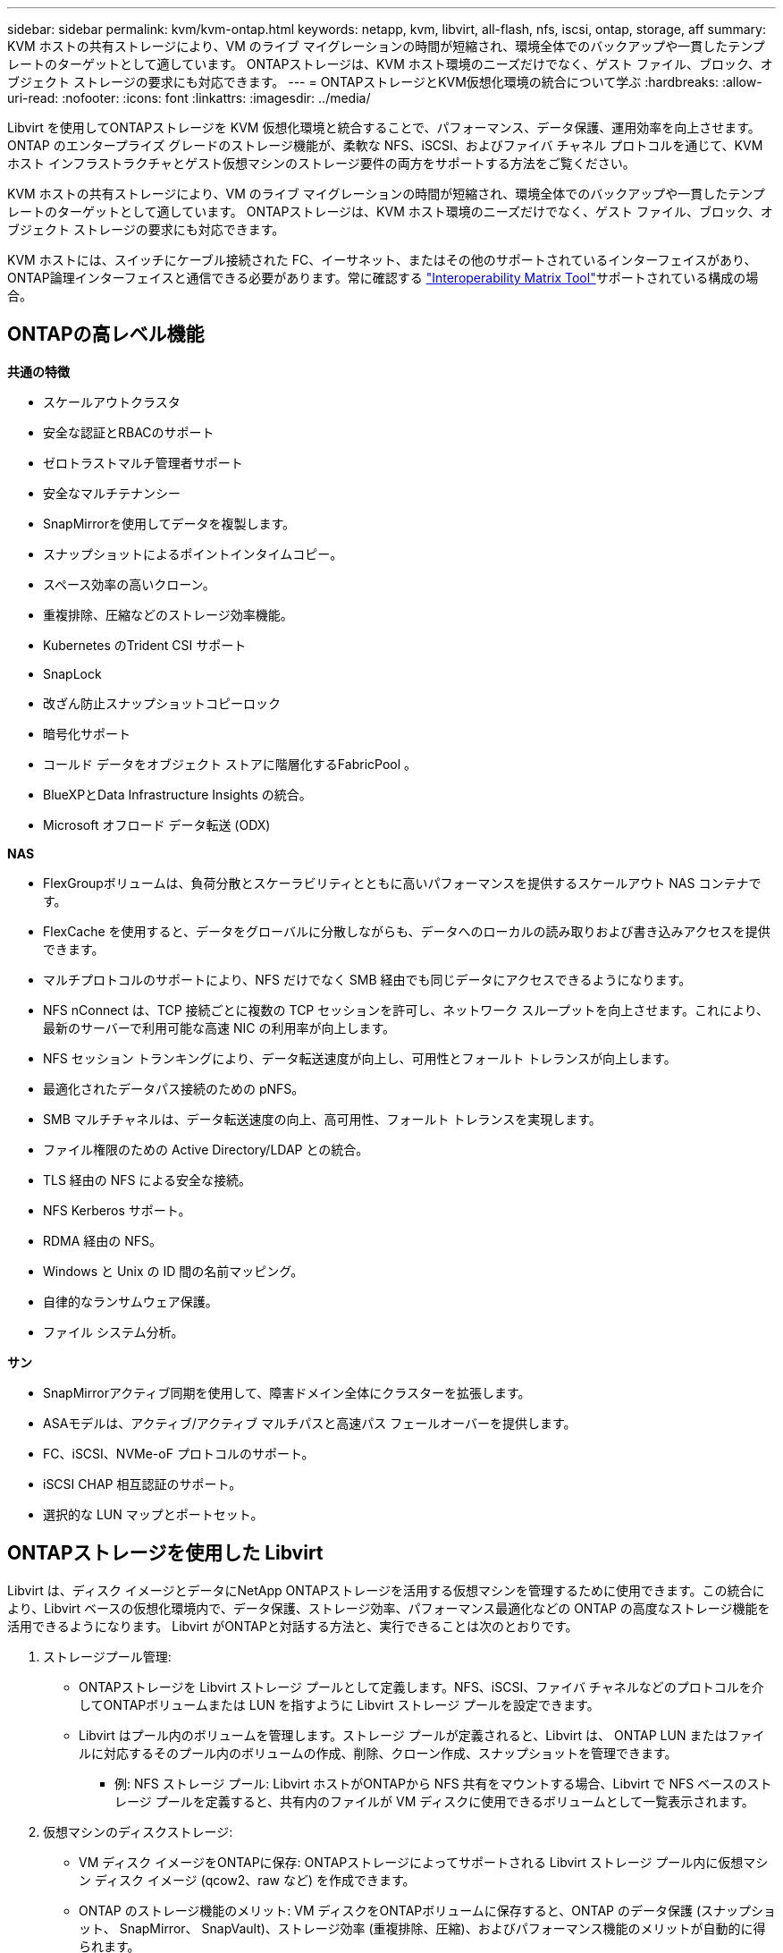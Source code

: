 ---
sidebar: sidebar 
permalink: kvm/kvm-ontap.html 
keywords: netapp, kvm, libvirt, all-flash, nfs, iscsi, ontap, storage, aff 
summary: KVM ホストの共有ストレージにより、VM のライブ マイグレーションの時間が短縮され、環境全体でのバックアップや一貫したテンプレートのターゲットとして適しています。  ONTAPストレージは、KVM ホスト環境のニーズだけでなく、ゲスト ファイル、ブロック、オブジェクト ストレージの要求にも対応できます。 
---
= ONTAPストレージとKVM仮想化環境の統合について学ぶ
:hardbreaks:
:allow-uri-read: 
:nofooter: 
:icons: font
:linkattrs: 
:imagesdir: ../media/


[role="lead"]
Libvirt を使用してONTAPストレージを KVM 仮想化環境と統合することで、パフォーマンス、データ保護、運用効率を向上させます。  ONTAP のエンタープライズ グレードのストレージ機能が、柔軟な NFS、iSCSI、およびファイバ チャネル プロトコルを通じて、KVM ホスト インフラストラクチャとゲスト仮想マシンのストレージ要件の両方をサポートする方法をご覧ください。

KVM ホストの共有ストレージにより、VM のライブ マイグレーションの時間が短縮され、環境全体でのバックアップや一貫したテンプレートのターゲットとして適しています。  ONTAPストレージは、KVM ホスト環境のニーズだけでなく、ゲスト ファイル、ブロック、オブジェクト ストレージの要求にも対応できます。

KVM ホストには、スイッチにケーブル接続された FC、イーサネット、またはその他のサポートされているインターフェイスがあり、 ONTAP論理インターフェイスと通信できる必要があります。常に確認する https://mysupport.netapp.com/matrix/#welcome["Interoperability Matrix Tool"]サポートされている構成の場合。



== ONTAPの高レベル機能

*共通の特徴*

* スケールアウトクラスタ
* 安全な認証とRBACのサポート
* ゼロトラストマルチ管理者サポート
* 安全なマルチテナンシー
* SnapMirrorを使用してデータを複製します。
* スナップショットによるポイントインタイムコピー。
* スペース効率の高いクローン。
* 重複排除、圧縮などのストレージ効率機能。
* Kubernetes のTrident CSI サポート
* SnapLock
* 改ざん防止スナップショットコピーロック
* 暗号化サポート
* コールド データをオブジェクト ストアに階層化するFabricPool 。
* BlueXPとData Infrastructure Insights の統合。
* Microsoft オフロード データ転送 (ODX)


*NAS*

* FlexGroupボリュームは、負荷分散とスケーラビリティとともに高いパフォーマンスを提供するスケールアウト NAS コンテナです。
* FlexCache を使用すると、データをグローバルに分散しながらも、データへのローカルの読み取りおよび書き込みアクセスを提供できます。
* マルチプロトコルのサポートにより、NFS だけでなく SMB 経由でも同じデータにアクセスできるようになります。
* NFS nConnect は、TCP 接続ごとに複数の TCP セッションを許可し、ネットワーク スループットを向上させます。これにより、最新のサーバーで利用可能な高速 NIC の利用率が向上します。
* NFS セッション トランキングにより、データ転送速度が向上し、可用性とフォールト トレランスが向上します。
* 最適化されたデータパス接続のための pNFS。
* SMB マルチチャネルは、データ転送速度の向上、高可用性、フォールト トレランスを実現します。
* ファイル権限のための Active Directory/LDAP との統合。
* TLS 経由の NFS による安全な接続。
* NFS Kerberos サポート。
* RDMA 経由の NFS。
* Windows と Unix の ID 間の名前マッピング。
* 自律的なランサムウェア保護。
* ファイル システム分析。


*サン*

* SnapMirrorアクティブ同期を使用して、障害ドメイン全体にクラスターを拡張します。
* ASAモデルは、アクティブ/アクティブ マルチパスと高速パス フェールオーバーを提供します。
* FC、iSCSI、NVMe-oF プロトコルのサポート。
* iSCSI CHAP 相互認証のサポート。
* 選択的な LUN マップとポートセット。




== ONTAPストレージを使用した Libvirt

Libvirt は、ディスク イメージとデータにNetApp ONTAPストレージを活用する仮想マシンを管理するために使用できます。この統合により、Libvirt ベースの仮想化環境内で、データ保護、ストレージ効率、パフォーマンス最適化などの ONTAP の高度なストレージ機能を活用できるようになります。  Libvirt がONTAPと対話する方法と、実行できることは次のとおりです。

. ストレージプール管理:
+
** ONTAPストレージを Libvirt ストレージ プールとして定義します。NFS、iSCSI、ファイバ チャネルなどのプロトコルを介してONTAPボリュームまたは LUN を指すように Libvirt ストレージ プールを設定できます。
** Libvirt はプール内のボリュームを管理します。ストレージ プールが定義されると、Libvirt は、 ONTAP LUN またはファイルに対応するそのプール内のボリュームの作成、削除、クローン作成、スナップショットを管理できます。
+
*** 例: NFS ストレージ プール: Libvirt ホストがONTAPから NFS 共有をマウントする場合、Libvirt で NFS ベースのストレージ プールを定義すると、共有内のファイルが VM ディスクに使用できるボリュームとして一覧表示されます。




. 仮想マシンのディスクストレージ:
+
** VM ディスク イメージをONTAPに保存: ONTAPストレージによってサポートされる Libvirt ストレージ プール内に仮想マシン ディスク イメージ (qcow2、raw など) を作成できます。
** ONTAP のストレージ機能のメリット: VM ディスクをONTAPボリュームに保存すると、ONTAP のデータ保護 (スナップショット、 SnapMirror、 SnapVault)、ストレージ効率 (重複排除、圧縮)、およびパフォーマンス機能のメリットが自動的に得られます。


. データ保護:
+
** 自動データ保護: ONTAP は、スナップショットやSnapMirrorなどの機能を備えた自動データ保護を提供します。これにより、オンプレミス、リモート サイト、クラウドなど、他のONTAPストレージにデータを複製して貴重なデータを保護できます。
** RPO と RTO: ONTAP のデータ保護機能を使用すると、低いリカバリポイント目標 (RPO) と高速なリカバリ時間目標 (RTO) を達成できます。
** MetroCluster/ SnapMirrorアクティブ同期: 自動化されたゼロ RPO (リカバリポイント目標) とサイト間の可用性を実現するには、サイト間でストレッチ クラスターを作成できるONTAP MetroClusterまたは SMas を使用できます。


. パフォーマンスと効率:
+
** Virtio ドライバー: ゲスト VM で Virtio ネットワークおよびディスク デバイス ドライバーを使用すると、パフォーマンスが向上します。これらのドライバーはハイパーバイザーと連携し、準仮想化の利点を提供するように設計されています。
** Virtio-SCSI: スケーラビリティと高度なストレージ機能を実現するには、SCSI LUN に直接接続し、多数のデバイスを処理する機能を提供する Virtio-SCSI を使用します。
** ストレージ効率: 重複排除、圧縮、コンパクト化などの ONTAP のストレージ効率機能は、VM ディスクのストレージ フットプリントを削減し、コスト削減につながります。


. ONTAP Select統合:
+
** KVM 上のONTAP Select : NetApp のソフトウェア定義ストレージ ソリューションでONTAP Select は、KVM ホストに導入でき、Libvirt ベースの VM に柔軟でスケーラブルなストレージ プラットフォームを提供します。
** ONTAP Select Deploy: ONTAP Select Deploy は、 ONTAP Selectクラスターを作成および管理するために使用されるツールです。  KVM または VMware ESXi 上の仮想マシンとして実行できます。




本質的には、Libvirt をONTAPと併用することで、Libvirt ベースの仮想化の柔軟性と拡張性をONTAPのエンタープライズ クラスのデータ管理機能と組み合わせることができ、仮想化環境に堅牢かつ効率的なソリューションを提供できます。



== ファイルベースのストレージプール（SMB または NFS を使用）

dir および netfs タイプのストレージ プールは、ファイル ベースのストレージに適用できます。

[cols="20% 10% 10% 10% 10% 10% 10% 10%"]
|===
| ストレージ プロトコル | ディレクター | フェス | ネットファイル | 論理的 | ディスク | iscsi | iSCSIダイレクト | mpath 


| SMB / CIFS | はい | いいえ | はい | いいえ | いいえ | いいえ | いいえ | いいえ 


| NFS | はい | いいえ | はい | いいえ | いいえ | いいえ | いいえ | いいえ 
|===
netfs では、libvirt がファイルシステムをマウントしますが、サポートされるマウント オプションは制限されます。 dir ストレージ プールでは、ファイル システムのマウントをホスト上で外部的に処理する必要があります。そのためには、fstab または自動マウント機能を利用できます。自動マウント機能を利用するには、autofs パッケージをインストールする必要があります。 Autofs は、ネットワーク共有をオンデマンドでマウントする場合に特に便利で、fstab での静的マウントに比べてシステム パフォーマンスとリソース使用率を向上させることができます。一定期間アクティビティがないと、共有は自動的にアンマウントされます。

使用されるストレージ プロトコルに基づいて、必要なパッケージがホストにインストールされていることを検証します。

[cols="40% 20% 20% 20%"]
|===
| ストレージ プロトコル | フェドーラ | Debian | パックマン 


| SMB / CIFS | sambaクライアント/cifs-utils | smbclient/cifs-utils | smbclient/cifs-utils 


| NFS | nfs-utils | nfs-共通 | nfs-utils 
|===
NFS は Linux でのネイティブ サポートとパフォーマンスにより人気のある選択肢ですが、SMB は Microsoft 環境との統合に有効なオプションです。実稼働環境で使用する前に、必ずサポート マトリックスを確認してください。

選択したプロトコルに基づいて、適切な手順に従って SMB 共有または NFS エクスポートを作成します。https://docs.netapp.com/us-en/ontap-system-manager-classic/smb-config/index.html["SMB共有の作成"] https://docs.netapp.com/us-en/ontap-system-manager-classic/nfs-config/index.html["NFSエクスポートの作成"]

fstab または自動マウント設定ファイルのいずれかにマウント オプションを含めます。たとえば、autofsでは、auto.kvmfs01とauto.kvmsmb01ファイルを使用して直接マッピングを使用するために、/etc/auto.masterに次の行を含めました。

/- /etc/auto.kvmnfs01 --timeout=60 /- /etc/auto.kvmsmb01 --timeout=60 --ghost

/etc/auto.kvmnfs01ファイルには、/mnt/kvmnfs01 -trunkdiscovery,nconnect=4 172.21.35.11,172.21.36.11(100):/kvmnfs01と記述されています。

smb の場合、/etc/auto.kvmsmb01 に /mnt/kvmsmb01 -fstype=cifs,credentials=/root/smbpass,multichannel,max_channels=8 ://kvmfs01.sddc.netapp.com/kvmsmb01 がありました。

プール タイプ dir の virsh を使用してストレージ プールを定義します。

[source, shell]
----
virsh pool-define-as --name kvmnfs01 --type dir --target /mnt/kvmnfs01
virsh pool-autostart kvmnfs01
virsh pool-start kvmnfs01
----
既存のVMディスクは、

[source, shell]
----
virsh vol-list kvmnfs01
----
NFS マウントに基づく Libvirt ストレージ プールのパフォーマンスを最適化するには、セッション トランキング、pNFS、nconnect マウント オプションの 3 つのオプションすべてが役立ちますが、その有効性は特定のニーズと環境によって異なります。最適なアプローチを選択するために役立つ内訳は次のとおりです。

. nconnect:
+
** 最適な用途: 複数の TCP 接続を使用して、NFS マウント自体をシンプルかつ直接的に最適化します。
** 動作方法: nconnect マウント オプションを使用すると、NFS クライアントが NFS エンドポイント (サーバー) と確立する TCP 接続の数を指定できます。これにより、複数の同時接続の恩恵を受けるワークロードのスループットが大幅に向上します。
** 利点：
+
*** 設定は簡単: NFS マウント オプションに nconnect=<number_of_connections> を追加するだけです。
*** スループットの向上: NFS トラフィックの「パイプ幅」を増やします。
*** さまざまなワークロードに効果的: 汎用仮想マシンのワークロードに役立ちます。


** 制限事項:
+
*** クライアント/サーバー サポート: クライアント (Linux カーネル) と NFS サーバー ( ONTAPなど) の両方で nconnect をサポートする必要があります。
*** 飽和: nconnect 値を非常に高く設定すると、ネットワーク回線が飽和する可能性があります。
*** マウントごとの設定: nconnect 値は最初のマウントに対して設定され、同じサーバーおよびバージョンへの後続のすべてのマウントはこの値を継承します。




. セッショントランキング:
+
** 最適な用途: NFS サーバーへの複数のネットワーク インターフェイス (LIF) を活用してスループットを向上させ、ある程度の回復力を実現します。
** 仕組み: セッション トランキングにより、NFS クライアントは NFS サーバー上の異なる LIF への複数の接続を開くことができ、複数のネットワーク パスの帯域幅を効果的に集約できます。
** 利点：
+
*** データ転送速度の向上: 複数のネットワーク パスを活用します。
*** 回復力: 1 つのネットワーク パスに障害が発生した場合、他のパスは引き続き使用できますが、障害が発生したパスで進行中の操作は、接続が再確立されるまで停止する可能性があります。


** 制限事項: 依然として単一の NFS セッション: 複数のネットワーク パスを使用しますが、従来の NFS の基本的な単一セッションの性質は変わりません。
** 構成の複雑さ: ONTAPサーバー上でトランキング グループと LIF を構成する必要があります。ネットワーク設定: マルチパスをサポートするには適切なネットワーク インフラストラクチャが必要です。
** nConnect オプションを使用する場合: 最初のインターフェースにのみ nConnect オプションが適用されます。インターフェースの残りの部分は単一の接続になります。


. pNFS:
+
** 最適な用途: 並列データ アクセスとストレージ デバイスへの直接 I/O のメリットを享受できる、高パフォーマンスのスケールアウト ワークロード。
** 仕組み: pNFS はメタデータとデータ パスを分離し、クライアントがストレージから直接データにアクセスできるようにすることで、データ アクセスに NFS サーバーをバイパスする可能性があります。
** 利点：
+
*** スケーラビリティとパフォーマンスの向上: 並列 I/O のメリットを享受できる HPC や AI/ML などの特定のワークロード向け。
*** 直接データ アクセス: クライアントがストレージから直接データを読み書きできるようにすることで、待ち時間が短縮され、パフォーマンスが向上します。
*** nConnect オプションを使用: すべての接続に nConnect が適用され、ネットワーク帯域幅が最大化されます。


** 制限事項:
+
*** 複雑さ: pNFS は、従来の NFS や nconnect よりもセットアップと管理が複雑です。
*** ワークロード固有: すべてのワークロードが pNFS から大きなメリットを得られるわけではありません。
*** クライアント サポート: クライアント側で pNFS のサポートが必要です。






推奨事項: * NFS 上の汎用 Libvirt ストレージ プールの場合: nconnect マウント オプションから開始します。実装は比較的簡単で、接続数を増やすことでパフォーマンスを大幅に向上させることができます。 * より高いスループットと回復力が必要な場合: nconnect に加えて、または nconnect の代わりにセッション トランキングを検討してください。これは、Libvirt ホストとONTAPシステム間に複数のネットワーク インターフェイスがある環境で役立ちます。 * 並列 I/O のメリットを享受する要求の厳しいワークロードの場合: 並列データ アクセスを活用できる HPC や AI/ML などのワークロードを実行している場合は、pNFS が最適なオプションになる可能性があります。ただし、セットアップと構成が複雑になることに備えてください。常にさまざまなマウント オプションと設定を使用して NFS パフォーマンスをテストおよび監視し、特定の Libvirt ストレージ プールとワークロードに最適な構成を決定します。



== ブロックベースのストレージプール（iSCSI、FC、NVMe-oF 対応）

dir プール タイプは、共有 LUN または名前空間上の OCFS2 や GFS2 などのクラスター ファイル システム上でよく使用されます。

使用されているストレージ プロトコルに基づいて、ホストに必要なパッケージがインストールされていることを確認します。

[cols="40% 20% 20% 20%"]
|===
| ストレージ プロトコル | フェドーラ | Debian | パックマン 


| iSCSI | iscsi-initiator-utils、device-mapper-multipath、ocfs2-tools/gfs2-utils | open-iscsi、マルチパスツール、ocfs2-tools/gfs2-utils | open-iscsi、マルチパスツール、ocfs2-tools/gfs2-utils 


| FC | デバイスマッパーマルチパス、ocfs2ツール/gfs2ユーティリティ | マルチパスツール、ocfs2ツール/gfs2ユーティリティ | マルチパスツール、ocfs2ツール/gfs2ユーティリティ 


| NVMe-oF | nvme-cli、ocfs2-tools/gfs2-utils | nvme-cli、ocfs2-tools/gfs2-utils | nvme-cli、ocfs2-tools/gfs2-utils 
|===
ホストの iqn/wwpn/nqn を収集します。

[source, shell]
----
# To view host iqn
cat /etc/iscsi/initiatorname.iscsi
# To view wwpn
systool -c fc_host -v
# or if you have ONTAP Linux Host Utility installed
sanlun fcp show adapter -v
# To view nqn
sudo nvme show-hostnqn
----
LUN または名前空間を作成するには、適切なセクションを参照してください。

https://docs.netapp.com/us-en/ontap-system-manager-classic/iscsi-config-rhel/index.html["iSCSIホスト用のLUN作成"] https://docs.netapp.com/us-en/ontap-system-manager-classic/fc-config-rhel/index.html["FCホスト用のLUN作成"] https://docs.netapp.com/us-en/ontap/san-admin/create-nvme-namespace-subsystem-task.html["NVMe-oFホスト用の名前空間の作成"]

FC ゾーニングまたはイーサネット デバイスがONTAP論理インターフェイスと通信するように設定されていることを確認します。

iSCSIの場合、

[source, shell]
----
# Register the target portal
iscsiadm -m discovery -t st -p 172.21.37.14
# Login to all interfaces
iscsiadm -m node -L all
# Ensure iSCSI service is enabled
sudo systemctl enable iscsi.service
# Verify the multipath device info
multipath -ll
# OCFS2 configuration we used.
o2cb add-cluster kvmcl01
o2cb add-node kvm02.sddc.netapp.com
o2cb cluster-status
mkfs.ocfs2 -L vmdata -N 4  --cluster-name=kvmcl01 --cluster-stack=o2cb -F /dev/mapper/3600a098038314c57312b58387638574f
mount -t ocfs2 /dev/mapper/3600a098038314c57312b58387638574f1 /mnt/kvmiscsi01/
mounted.ocfs2 -d
# For libvirt storage pool
virsh pool-define-as --name kvmiscsi01 --type dir --target /mnt/kvmiscsi01
virsh pool-autostart kvmiscsi01
virsh pool-start kvmiscsi01
----
NVMe/TCPでは、

[source, shell]
----
# Listing the NVMe discovery
cat /etc/nvme/discovery.conf
# Used for extracting default parameters for discovery
#
# Example:
# --transport=<trtype> --traddr=<traddr> --trsvcid=<trsvcid> --host-traddr=<host-traddr> --host-iface=<host-iface>
-t tcp -l 1800 -a 172.21.37.16
-t tcp -l 1800 -a 172.21.37.17
-t tcp -l 1800 -a 172.21.38.19
-t tcp -l 1800 -a 172.21.38.20
# Login to all interfaces
nvme connect-all
nvme list
# Verify the multipath device info
nvme show-topology
# OCFS2 configuration we used.
o2cb add-cluster kvmcl01
o2cb add-node kvm02.sddc.netapp.com
o2cb cluster-status
mkfs.ocfs2 -L vmdata1 -N 4  --cluster-name=kvmcl01 --cluster-stack=o2cb -F /dev/nvme2n1
mount -t ocfs2 /dev/nvme2n1 /mnt/kvmns01/
mounted.ocfs2 -d
# To change label
tunefs.ocfs2 -L tme /dev/nvme2n1
# For libvirt storage pool
virsh pool-define-as --name kvmns01 --type dir --target /mnt/kvmns01
virsh pool-autostart kvmns01
virsh pool-start kvmns01
----
FCの場合、

[source, shell]
----
# Verify the multipath device info
multipath -ll
# OCFS2 configuration we used.
o2cb add-cluster kvmcl01
o2cb add-node kvm02.sddc.netapp.com
o2cb cluster-status
mkfs.ocfs2 -L vmdata2 -N 4  --cluster-name=kvmcl01 --cluster-stack=o2cb -F /dev/mapper/3600a098038314c57312b583876385751
mount -t ocfs2 /dev/mapper/3600a098038314c57312b583876385751 /mnt/kvmfc01/
mounted.ocfs2 -d
# For libvirt storage pool
virsh pool-define-as --name kvmfc01 --type dir --target /mnt/kvmfc01
virsh pool-autostart kvmfc01
virsh pool-start kvmfc01
----
注意: デバイスのマウントは /etc/fstab に含めるか、自動マウント マップ ファイルを使用する必要があります。

Libvirt は、クラスター化されたファイル システム上で仮想ディスク (ファイル) を管理します。基盤となる共有ブロック アクセスとデータ整合性を処理するために、クラスター化されたファイル システム (OCFS2 または GFS2) に依存します。  OCFS2 または GFS2 は、Libvirt ホストと共有ブロック ストレージ間の抽象化レイヤーとして機能し、共有ストレージに保存されている仮想ディスク イメージへの安全な同時アクセスを可能にするために必要なロックと調整を提供します。
